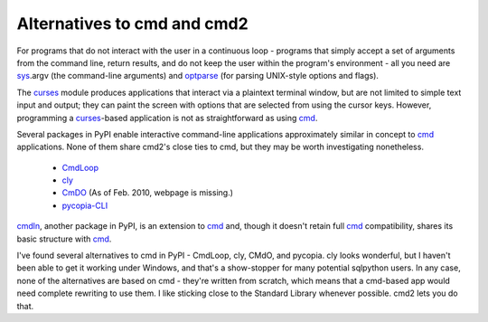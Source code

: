 ============================
Alternatives to cmd and cmd2
============================

For programs that do not interact with the user in a continuous loop -
programs that simply accept a set of arguments from the command line, return
results, and do not keep the user within the program's environment - all
you need are sys_\ .argv (the command-line arguments) and optparse_
(for parsing UNIX-style options and flags).

.. _optparse: http://docs.python.org/library/optparse.html#module-optparse

.. _sys: http://docs.python.org/library/sys.html#module-sys

.. _curses: http://docs.python.org/library/curses.html#module-curses

.. _cmd: https://docs.python.org/3/library/cmd.html

The curses_ module produces applications that interact via a plaintext
terminal window, but are not limited to simple text input and output;
they can paint the screen with options that are selected from using the
cursor keys.  However, programming a curses_-based application is not as
straightforward as using cmd_.

Several packages in PyPI enable interactive command-line applications
approximately similar in concept to cmd_ applications.  None of them
share cmd2's close ties to cmd, but they may be worth investigating
nonetheless.

  * CmdLoop_
  * cly_
  * CmDO_ (As of Feb. 2010, webpage is missing.)
  * pycopia-CLI_

cmdln_, another package in PyPI, is an extension to cmd_ and, though it
doesn't retain full cmd_ compatibility, shares its basic structure with
cmd_.

.. _cmdln: http://pypi.python.org/pypi/cmdln

.. _CmdLoop: http://pypi.python.org/pypi/CmdLoop

.. _cly: http://pypi.python.org/pypi/cly

.. _CmDO: http://pypi.python.org/pypi/CmDO/0.7

.. _pycopia-CLI: https://github.com/kdart/pycopia/tree/master/CLI

I've found several alternatives to cmd in PyPI - CmdLoop, cly, CMdO, and pycopia. cly looks wonderful, but I haven't been able to get it working under Windows, and that's a show-stopper for many potential sqlpython users. In any case, none of the alternatives are based on cmd - they're written from scratch, which means that a cmd-based app would need complete rewriting to use them. I like sticking close to the Standard Library whenever possible. cmd2 lets you do that.

